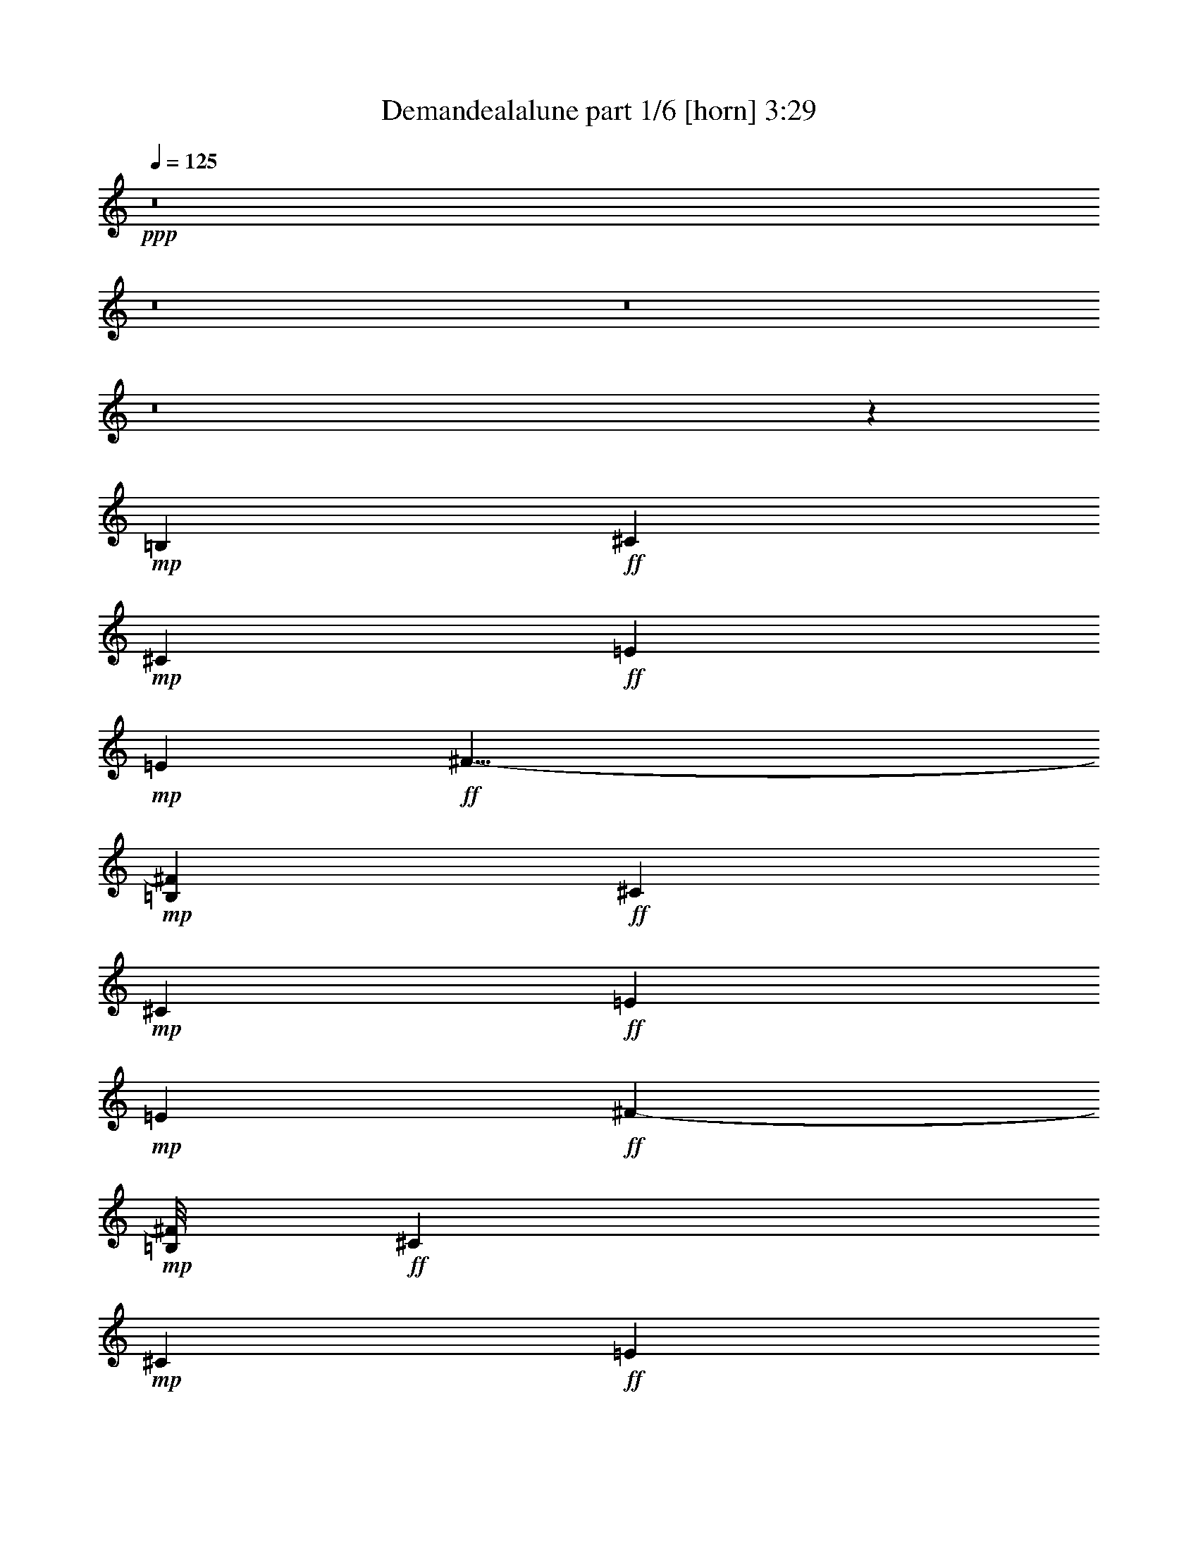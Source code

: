 % Produced with Bruzo's Transcoding Environment
% Transcribed by  Bruzo

X:1
T:  Demandealalune part 1/6 [horn] 3:29
Z: Transcribed with BruTE 64
L: 1/4
Q: 125
K: C
+ppp+
z8
z8
z8
z8
z12337/2910
+mp+
[=B,3109/23280]
+ff+
[^C49541/23280]
+mp+
[^C3109/23280]
+ff+
[=E49541/23280]
+mp+
[=E1279/7760]
+ff+
[^F35/8-]
+mp+
[=B,115/776^F115/776]
+ff+
[^C4189/1940]
+mp+
[^C3109/23280]
+ff+
[=E49541/23280]
+mp+
[=E3109/23280]
+ff+
[^F51559/11640-]
+mp+
[=B,/8^F/8]
+ff+
[^C49541/23280]
+mp+
[^C3109/23280]
+ff+
[=E49541/23280]
+mp+
[=E959/5820]
+ff+
[^F35/8-]
+mp+
[=B,115/776^F115/776]
+ff+
[^C49541/23280]
+mp+
[^C1279/7760]
+ff+
[=E49541/23280]
+mp+
[=E3109/23280]
+ff+
[^F106117/23280]
z1749/1552
[=B463/1552]
[=A3109/11640]
[=B1755/1552]
[=A6581/11640]
[=B463/776]
[=d13163/23280]
[^c39487/23280]
[=B13163/23280]
[=A9823/5820]
z23/16
[=A463/1552]
[=B3109/11640]
[=A463/1552]
[=B1755/1552]
[=A6581/11640]
[=B13163/23280]
[=A6581/11640]
[^F3487/1552]
z73103/23280
[=B463/1552]
[=d463/1552]
[=d6217/23280]
[=d1755/1552]
[^c13163/23280]
[=B6581/11640]
[=d463/776]
[^c2468/1455]
[=B6581/11640]
[=A2621/1552]
z33443/23280
[^G463/1552]
[=e6217/23280]
[=e463/1552]
[=e1755/1552]
[=e13163/23280]
[=e6581/11640]
[^c13163/23280]
[=B52327/23280]
z14213/23280
[=A6581/11640]
[=A13163/23280]
[=B6581/11640]
[^c2468/1455]
[=A6581/11640]
[=B13163/23280]
[=A6581/11640]
[=B13163/23280]
[=d463/776]
[^c39487/23280]
[=B13163/23280]
[=A39337/23280]
z557/388
[=A3109/11640]
[=B463/1552]
[=A463/1552]
[=B1755/1552]
[=A6581/11640]
[=B13163/23280]
[=A6581/11640]
[^F1745/776]
z36529/11640
[=B463/1552]
[=d463/1552]
[=d6217/23280]
[=d1755/1552]
[^c13163/23280]
[=B6581/11640]
[=d463/776]
[^c2468/1455]
[=B6581/11640]
[=A164/97]
z16699/11640
[^G6217/23280]
[=e463/1552]
[=e463/1552]
[=e1755/1552]
[=e13163/23280]
[=e6581/11640]
[^c13163/23280]
[=B13093/5820]
z1333/388
[=B3109/11640]
[=A463/1552]
[=B1755/1552]
[=A6581/11640]
[=B13163/23280]
[=d6581/11640]
[^c2681/1552]
[=B13163/23280]
[=A203/120]
z2225/1552
[=A3109/11640]
[=B463/1552]
[=A463/1552]
[=B1755/1552]
[=A6581/11640]
[=B13163/23280]
[=A6581/11640]
[^F3493/1552]
z73013/23280
[=B463/1552]
[=d6217/23280]
[=d463/1552]
[=d1755/1552]
[^c13163/23280]
[=B6581/11640]
[=d13163/23280]
[^c2681/1552]
[=B6581/11640]
[=A2627/1552]
z33353/23280
[^G6217/23280]
[=e463/1552]
[=e3109/11640]
[=e6763/5820]
[=e13163/23280]
[=e6581/11640]
[^c13163/23280]
[=B52417/23280]
z893/1552
+fff+
[=A463/776]
[=A13163/23280]
[=B6581/11640]
[^c2468/1455]
[=A6581/11640]
[=B13163/23280]
+ff+
[=A6581/11640]
[=B13163/23280]
[=d6581/11640]
[^c2681/1552]
[=B13163/23280]
[=A39427/23280]
z1111/776
[=A3109/11640]
[=B463/1552]
[=A6217/23280]
[=B27053/23280]
[=A6581/11640]
[=B13163/23280]
[=A6581/11640]
[^F437/194]
z9121/2910
[=B463/1552]
[=d6217/23280]
[=d463/1552]
[=d1755/1552]
[^c13163/23280]
[=B6581/11640]
[=d13163/23280]
[^c2681/1552]
[=B6581/11640]
[=A1315/776]
z8327/5820
[^G6217/23280]
[=e463/1552]
[=e3109/11640]
[=e6763/5820]
[=e13163/23280]
[=e6581/11640]
[^c13163/23280]
[=B26231/11640]
z4863/1552
[=c463/1552]
[=f3109/11640]
[=f463/1552]
[=f1755/1552]
[=e6581/11640]
[=d13163/23280]
[=f6581/11640]
[=e2681/1552]
[=d13163/23280]
[=c2467/1455]
z2219/1552
[=c3109/11640]
[=f463/1552]
[=f6217/23280]
[=f27053/23280]
[=e6581/11640]
[=d13163/23280]
[=f6581/11640]
[=e2468/1455]
[=d6581/11640]
[=c2705/1552]
z32183/23280
[=c463/1552]
[=e6217/23280]
[=e463/1552]
[=e1755/1552]
[=d13163/23280]
[=c6581/11640]
[=e13163/23280]
[=d2681/1552]
[=c6581/11640]
[=B2633/1552]
z33263/23280
[=B6217/23280]
[=c463/1552]
[=c3109/11640]
[=c6763/5820]
[=c13163/23280]
[=B6581/11640]
[=A13163/23280]
[=G52507/23280]
z12421/5820
+mp+
[=B,959/5820]
+ff+
[^C49541/23280]
+mp+
[^C3109/23280]
+ff+
[=E49541/23280]
+mp+
[=E3109/23280]
+ff+
[^F51559/11640-]
+mp+
[=B,/8^F/8]
+ff+
[^C49541/23280]
+mp+
[^C3109/23280]
+ff+
[=E4189/1940]
+mp+
[=E3109/23280]
+ff+
[^F35/8-]
+mp+
[=B,2089/11640^F2089/11640]
+ff+
[^C49541/23280]
+mp+
[^C3109/23280]
+ff+
[=E49541/23280]
+mp+
[=E3109/23280]
+ff+
[^F103117/23280-]
+mp+
[=B,/8^F/8]
+ff+
[^C49541/23280]
+mp+
[^C3109/23280]
+ff+
[=E49541/23280]
+mp+
[=E1279/7760]
+ff+
[^F106387/23280]
z8
z8
z19217/5820
[=B6217/23280]
[=A463/1552]
[=B1755/1552]
[=A13163/23280]
[=B6581/11640]
[=d13163/23280]
[^c39487/23280]
[=B463/776]
[=A2639/1552]
z33173/23280
[=A6217/23280]
[=B463/1552]
[=A3109/11640]
[=B1755/1552]
[=A463/776]
[=B6581/11640]
[=A13163/23280]
[^F52597/23280]
z2427/776
[=B463/1552]
[=d3109/11640]
[=d463/1552]
[=d1755/1552]
[^c6581/11640]
[=B13163/23280]
[=d6581/11640]
[^c2468/1455]
[=B463/776]
[=A39607/23280]
z1105/776
[^G3109/11640]
[=e463/1552]
[=e6217/23280]
[=e1755/1552]
[=e13163/23280]
[=e463/776]
[^c6581/11640]
[=B877/388]
z13193/23280
+fff+
[=A6581/11640]
[=A13163/23280]
[=B6581/11640]
[^c2681/1552]
[=A13163/23280]
[=B6581/11640]
+ff+
[=A13163/23280]
[=B6581/11640]
[=d13163/23280]
[^c39487/23280]
[=B463/776]
[=A1321/776]
z4141/2910
[=A6217/23280]
[=B463/1552]
[=A3109/11640]
[=B1755/1552]
[=A6581/11640]
[=B463/776]
[=A13163/23280]
[^F26321/11640]
z4851/1552
[=B463/1552]
[=d3109/11640]
[=d463/1552]
[=d1755/1552]
[^c6581/11640]
[=B13163/23280]
[=d6581/11640]
[^c2468/1455]
[=B6581/11640]
[=A673/388]
z2207/1552
[^G3109/11640]
[=e463/1552]
[=e6217/23280]
[=e1755/1552]
[=e13163/23280]
[=e463/776]
[^c6581/11640]
[=B3511/1552]
z8
z8
z8
z8
z8
z8
z8
z113/16

X:2
T:  Demandealalune part 2/6 [flute] 3:29
Z: Transcribed with BruTE 100
L: 1/4
Q: 125
K: C
+ppp+
z8
z8
z8
z8
z8
z8
z8
z8
z8
z8
z8
z8
z8
z8
z8
z8
z8
z8
z8
z8
z8
z8
z8
z8
z8
z8
z8
z8
z8
z8
z8
z8
z8
z8
z8
z8
z8
z8
z36677/5820
+ff+
[=B6217/23280]
[=A463/1552]
[=B1755/1552]
[=A13163/23280]
[=B6581/11640]
[=d13163/23280]
[^c39487/23280]
[=B463/776]
[=A2639/1552]
z33173/23280
[=A6217/23280]
[=B463/1552]
[=A3109/11640]
[=B1755/1552]
[=A463/776]
[=B6581/11640]
[=A13163/23280]
[^F52597/23280]
z2427/776
[=B463/1552]
[=d3109/11640]
[=d463/1552]
[=d1755/1552]
[^c6581/11640]
[=B13163/23280]
[=d6581/11640]
[^c2468/1455]
[=B463/776]
[=A39607/23280]
z1105/776
[^G3109/11640]
[=e463/1552]
[=e6217/23280]
[=e1755/1552]
[=e13163/23280]
[=e463/776]
[^c6581/11640]
[=B877/388]
z13193/23280
+fff+
[=A6581/11640]
[=A13163/23280]
[=B6581/11640]
[^c2681/1552]
[=A13163/23280]
[=B6581/11640]
+ff+
[=A13163/23280]
[=B6581/11640]
[=d13163/23280]
[^c39487/23280]
[=B463/776]
[=A1321/776]
z4141/2910
[=A6217/23280]
[=B463/1552]
[=A3109/11640]
[=B1755/1552]
[=A6581/11640]
[=B463/776]
[=A13163/23280]
[^F26321/11640]
z4851/1552
[=B463/1552]
[=d3109/11640]
[=d463/1552]
[=d1755/1552]
[^c6581/11640]
[=B13163/23280]
[=d6581/11640]
[^c2468/1455]
[=B6581/11640]
[=A673/388]
z2207/1552
[^G3109/11640]
[=e463/1552]
[=e6217/23280]
[=e1755/1552]
[=e13163/23280]
[=e463/776]
[^c6581/11640]
[=B3511/1552]
z3509/1552
[=A13163/23280]
[=E463/776]
[=B6581/11640]
[=E13163/23280]
[=B1755/1552]
[^C6581/11640]
[^F3973/776]
[=A13163/23280]
[=E6581/11640]
[=B13163/23280]
[=E6581/11640]
[=B1755/1552]
[^C13163/23280]
[^F3973/776]
[=A6581/11640]
[=E463/776]
[=B13163/23280]
[=E6581/11640]
[=B1755/1552]
[^C13163/23280]
[^F3973/776]
[=A6581/11640]
[=E13163/23280]
[=B6581/11640]
[=E13163/23280]
[=B1755/1552]
[^C6581/11640]
[^F3973/776]
[=A13163/23280]
[=E6581/11640]
[=B463/776]
[=E13163/23280]
[=B1755/1552]
[^C6581/11640]
[^F3973/776]
[=A13163/23280]
[=E6581/11640]
[=B13163/23280]
[=E6581/11640]
[=B1755/1552]
[^C13163/23280]
[^F33311/11640]
z8
z/2

X:3
T:  Demandealalune part 3/6 [lute] 3:29
Z: Transcribed with BruTE 30
L: 1/4
Q: 125
K: C
+ppp+
+ff+
[=A1755/1552]
+f+
[=E1755/1552]
[=B27053/23280]
[=E1755/1552]
[^C1755/1552^F1755/1552]
[^C1755/1552]
[^F1755/1552]
[^C1755/1552]
[=E6763/5820=A6763/5820]
[=E1755/1552]
[=B1755/1552]
[=E1755/1552]
[^C1755/1552^F1755/1552]
[^C27053/23280]
[^F1755/1552]
[^C1755/1552]
[=A6581/11640]
[=E13163/23280]
[=A6581/11640]
[=E13163/23280]
[=B6581/11640]
[=E463/776]
[=B13163/23280]
[=E6581/11640]
[^C13163/23280^F13163/23280]
[^C6581/11640]
[^F13163/23280]
[^C6581/11640]
[^F13163/23280]
[^C6581/11640]
[^F13163/23280]
[^C6581/11640]
[=A463/776]
[=E13163/23280]
[=A6581/11640]
[=E13163/23280]
[=B6581/11640]
[=E13163/23280]
[=B6581/11640]
[=E13163/23280]
[^C6581/11640^F6581/11640]
[^C13163/23280]
[^F6581/11640]
[^C463/776]
[^F13163/23280]
[^C6581/11640]
[^F13163/23280]
[^C6581/11640]
[=A13163/23280]
[=E6581/11640]
[=A13163/23280]
[=E6581/11640]
[=B13163/23280]
[=E6581/11640]
[=B463/776]
[=E13163/23280]
[^C6581/11640^F6581/11640]
[^C13163/23280]
[^F6581/11640]
[^C13163/23280]
[^F6581/11640]
[^C13163/23280]
[^F6581/11640]
[^C13163/23280]
[=A463/776]
[=E6581/11640]
[=A13163/23280]
[=E6581/11640]
[=B13163/23280]
[=E6581/11640]
[=B13163/23280]
[=E6581/11640]
[^C13163/23280^F13163/23280]
[^C6581/11640]
[^F13163/23280]
[^C463/776]
[^F6581/11640]
[^C13163/23280]
[^F6581/11640]
[^C13163/23280]
[=A6581/11640]
[=E13163/23280]
[=A6581/11640]
[=E13163/23280]
[=B6581/11640]
[=E13163/23280]
[=B463/776]
[=E6581/11640]
[^C13163/23280^F13163/23280]
[^C6581/11640]
[^F13163/23280]
[^C6581/11640]
[^F13163/23280]
[^C6581/11640]
[^F13163/23280]
[^C6581/11640]
[=A13163/23280]
[=E463/776]
[=A6581/11640]
[=E13163/23280]
[=B6581/11640]
[=E13163/23280]
[=B6581/11640]
[=E13163/23280]
[^C6581/11640^F6581/11640]
[^C13163/23280]
[^F6581/11640]
[^C463/776]
[^F13163/23280]
[^C6581/11640]
[^F13163/23280]
[^C6581/11640]
[=A13163/23280]
[=E6581/11640]
[=A13163/23280]
[=E6581/11640]
[=B13163/23280]
[=E6581/11640]
[=B463/776]
[=E13163/23280]
[^C6581/11640^F6581/11640]
[^C13163/23280]
[^F6581/11640]
[^C13163/23280]
[^F6581/11640]
[^C13163/23280]
[^F6581/11640]
[^C13163/23280]
[=A6581/11640]
[=E463/776]
[=A13163/23280]
[=E6581/11640]
[=B13163/23280]
[=E6581/11640]
[=B13163/23280]
[=E6581/11640]
[^C13163/23280^F13163/23280]
[^C6581/11640]
[^F13163/23280]
[^C6581/11640]
[^F463/776]
[^C13163/23280]
[^F6581/11640]
[^C5027/11640]
[=D3109/23280]
[^F6581/11640=B6581/11640]
[^F13163/23280]
[=B6581/11640]
[^F13163/23280]
[=B6581/11640]
[^F13163/23280]
[=B6581/11640]
[^F5027/11640]
[=F959/5820]
[^C13163/23280^F13163/23280]
[^C6581/11640]
[^F13163/23280]
[^C6581/11640]
[^F13163/23280]
[^C6581/11640]
[^F13163/23280]
[^C463/1552]
[=D6217/23280]
[^G13163/23280^c13163/23280]
[^G463/776]
[^c6581/11640]
[^G13163/23280]
[^c6581/11640]
[^G13163/23280]
[^c6581/11640]
[^G13163/23280]
[=E6581/11640=B6581/11640]
[=E13163/23280]
[=B6581/11640]
[=E13163/23280]
[=B463/776]
[=E6581/11640]
[=B13163/23280]
[=E6581/11640]
[=A13163/23280]
[=E6581/11640]
[=A13163/23280]
[=E6581/11640]
[=B13163/23280]
[=E6581/11640]
[=B13163/23280]
[=E463/776]
[^C6581/11640^F6581/11640]
[^C13163/23280]
[^F6581/11640]
[^C13163/23280]
[^F6581/11640]
[^C13163/23280]
[^F6581/11640]
[^C13163/23280]
[=A6581/11640]
[=E13163/23280]
[=A463/776]
[=E6581/11640]
[=B13163/23280]
[=E6581/11640]
[=B13163/23280]
[=E6581/11640]
[^C13163/23280^F13163/23280]
[^C6581/11640]
[^F13163/23280]
[^C6581/11640]
[^F463/776]
[^C13163/23280]
[^F6581/11640]
[^C5027/11640]
[=D3109/23280]
[^F6581/11640=B6581/11640]
[^F13163/23280]
[=B6581/11640]
[^F13163/23280]
[=B6581/11640]
[^F13163/23280]
[=B6581/11640]
[^F5027/11640]
[=F959/5820]
[^C13163/23280^F13163/23280]
[^C6581/11640]
[^F13163/23280]
[^C6581/11640]
[^F13163/23280]
[^C6581/11640]
[^F13163/23280]
[^C463/1552]
[=D6217/23280]
[^G13163/23280^c13163/23280]
[^G6581/11640]
[^c463/776]
[^G13163/23280]
[^c6581/11640]
[^G13163/23280]
[^c6581/11640]
[^G13163/23280]
[=E6581/11640=B6581/11640]
[=E13163/23280]
[=B6581/11640]
[=E13163/23280]
[=B6581/11640]
[=E463/776]
[=B13163/23280]
[=E6581/11640]
[=A13163/23280]
[=E6581/11640]
[=A13163/23280]
[=E6581/11640]
[=B13163/23280]
[=E6581/11640]
[=B13163/23280]
[=E6581/11640]
[^C463/776^F463/776]
[^C13163/23280]
[^F6581/11640]
[^C13163/23280]
[^F6581/11640]
[^C13163/23280]
[^F6581/11640]
[^C13163/23280]
[=A6581/11640]
[=E13163/23280]
[=A463/776]
[=E6581/11640]
[=B13163/23280]
[=E6581/11640]
[=B13163/23280]
[=E6581/11640]
[^C13163/23280^F13163/23280]
[^C6581/11640]
[^F13163/23280]
[^C6581/11640]
[^F13163/23280]
[^C463/776]
[^F6581/11640]
[^C4663/11640]
[=D1279/7760]
[^F6581/11640=B6581/11640]
[^F13163/23280]
[=B6581/11640]
[^F13163/23280]
[=B6581/11640]
[^F13163/23280]
[=B6581/11640]
[^F5027/11640]
[=F3109/23280]
[^C463/776^F463/776]
[^C6581/11640]
[^F13163/23280]
[^C6581/11640]
[^F13163/23280]
[^C6581/11640]
[^F13163/23280]
[^C463/1552]
[=D6217/23280]
[^G13163/23280^c13163/23280]
[^G6581/11640]
[^c13163/23280]
[^G463/776]
[^c6581/11640]
[^G13163/23280]
[^c6581/11640]
[^G13163/23280]
[=E6581/11640=B6581/11640]
[=E13163/23280]
[=B6581/11640]
[=E13163/23280]
[=B6581/11640]
[=E463/776]
[=B13163/23280]
[=E6581/11640]
[=A13163/23280]
[=E6581/11640]
[=A13163/23280]
[=E6581/11640]
[=B13163/23280]
[=E6581/11640]
[=B13163/23280]
[=E6581/11640]
[^C463/776^F463/776]
[^C13163/23280]
[^F6581/11640]
[^C13163/23280]
[^F6581/11640]
[^C13163/23280]
[^F6581/11640]
[^C13163/23280]
[=A6581/11640]
[=E13163/23280]
[=A6581/11640]
[=E463/776]
[=B13163/23280]
[=E6581/11640]
[=B13163/23280]
[=E6581/11640]
[^C13163/23280^F13163/23280]
[^C6581/11640]
[^F13163/23280]
[^C6581/11640]
[^F13163/23280]
[^C6581/11640]
[^F463/776]
[^C4663/11640]
[=D1279/7760]
[^F6581/11640=B6581/11640]
[^F13163/23280]
[=B6581/11640]
[^F13163/23280]
[=B6581/11640]
[^F13163/23280]
[=B6581/11640]
[^F5027/11640]
[=F3109/23280]
[^C6581/11640^F6581/11640]
[^C463/776]
[^F13163/23280]
[^C6581/11640]
[^F13163/23280]
[^C6581/11640]
[^F13163/23280]
[^C463/1552]
[=D6217/23280]
[^G13163/23280^c13163/23280]
[^G6581/11640]
[^c13163/23280]
[^G463/776]
[^c6581/11640]
[^G13163/23280]
[^c6581/11640]
[^G13163/23280]
[=E6581/11640=B6581/11640]
[=E13163/23280]
[=B6581/11640]
[=E13163/23280]
[=B6581/11640]
[=E13163/23280]
[=B463/776]
[=E6581/11640]
[=d1755/388=f1755/388=a1755/388]
[=e26507/5820=a26507/5820=c'26507/5820]
[=d106027/23280=f106027/23280=a106027/23280]
[=e26507/5820=a26507/5820=c'26507/5820]
[=e1755/388=g1755/388=c'1755/388]
[=e106027/23280=g106027/23280=b106027/23280]
[=e26507/5820=g26507/5820=c'26507/5820]
[=e106027/23280=g106027/23280=b106027/23280]
[=A13163/23280]
[=E6581/11640]
[=A13163/23280]
[=E6581/11640]
[=B13163/23280]
[=E6581/11640]
[=B13163/23280]
[=E6581/11640]
[^C13163/23280^F13163/23280]
[^C6581/11640]
[^F463/776]
[^C13163/23280]
[^F6581/11640]
[^C13163/23280]
[^F6581/11640]
[^C13163/23280]
[=A6581/11640]
[=E13163/23280]
[=A6581/11640]
[=E13163/23280]
[=B463/776]
[=E6581/11640]
[=B13163/23280]
[=E6581/11640]
[^C13163/23280^F13163/23280]
[^C6581/11640]
[^F13163/23280]
[^C6581/11640]
[^F13163/23280]
[^C6581/11640]
[^F13163/23280]
[^C463/776]
[=A6581/11640]
[=E13163/23280]
[=A6581/11640]
[=E13163/23280]
[=B6581/11640]
[=E13163/23280]
[=B6581/11640]
[=E13163/23280]
[^C6581/11640^F6581/11640]
[^C13163/23280]
[^F463/776]
[^C6581/11640]
[^F13163/23280]
[^C6581/11640]
[^F13163/23280]
[^C3351/7760]
[=D3109/23280]
[=A13163/23280]
[=E6581/11640]
[=A13163/23280]
[=E6581/11640]
[=B13163/23280]
[=E463/776]
[=B6581/11640]
[=E13163/23280]
[^C6581/11640^F6581/11640]
[^C13163/23280]
[^F6581/11640]
[^C13163/23280]
[^F6581/11640]
[^C13163/23280]
[^F6581/11640]
[^C5027/11640]
[=D959/5820]
[^F13163/23280=B13163/23280]
[^F6581/11640]
[=B13163/23280]
[^F6581/11640]
[=B13163/23280]
[^F6581/11640]
[=B13163/23280]
[^F3351/7760]
[=F3109/23280]
[^C13163/23280^F13163/23280]
[^C6581/11640]
[^F463/776]
[^C13163/23280]
[^F6581/11640]
[^C13163/23280]
[^F6581/11640]
[^C3109/11640]
[=D463/1552]
[^G6581/11640^c6581/11640]
[^G13163/23280]
[^c6581/11640]
[^G13163/23280]
[^c6581/11640]
[^G463/776]
[^c13163/23280]
[^G6581/11640]
[=E13163/23280=B13163/23280]
[=E6581/11640]
[=B13163/23280]
[=E6581/11640]
[=B13163/23280]
[=E6581/11640]
[=B13163/23280]
[=E6581/11640]
[=A463/776]
[=E13163/23280]
[=A6581/11640]
[=E13163/23280]
[=B6581/11640]
[=E13163/23280]
[=B6581/11640]
[=E13163/23280]
[^C9/16^F9/16-]
[^C6581/11640-^F6581/11640]
[^C13163/23280^F13163/23280-]
[^C14617/23280-^F14617/23280]
[^C829/1552^F829/1552-]
[^C13163/23280-^F13163/23280]
[^C6581/11640^F6581/11640-]
[^C441/776^F441/776]
[=A13163/23280]
[=E6581/11640]
[=A13163/23280]
[=E6581/11640]
[=B13163/23280]
[=E463/776]
[=B6581/11640]
[=E13163/23280]
[^C6581/11640^F6581/11640]
[^C13163/23280]
[^F6581/11640]
[^C13163/23280]
[^F6581/11640]
[^C13163/23280]
[^F6581/11640]
[^C5027/11640]
[=D3109/23280]
[^F463/776=B463/776]
[^F6581/11640]
[=B13163/23280]
[^F6581/11640]
[=B13163/23280]
[^F6581/11640]
[=B13163/23280]
[^F3351/7760]
[=F3109/23280]
[^C13163/23280^F13163/23280]
[^C6581/11640]
[^F13163/23280]
[^C463/776]
[^F6581/11640]
[^C13163/23280]
[^F6581/11640]
[^C3109/11640]
[=D463/1552]
[^G6581/11640^c6581/11640]
[^G13163/23280]
[^c6581/11640]
[^G13163/23280]
[^c6581/11640]
[^G13163/23280]
[^c463/776]
[^G6581/11640]
[=E13163/23280=B13163/23280]
[=E6581/11640]
[=B13163/23280]
[=E6581/11640]
[=B13163/23280]
[=E6581/11640]
[=B13163/23280]
[=E6581/11640]
[=A463/776]
[=E13163/23280]
[=A6581/11640]
[=E13163/23280]
[=B6581/11640]
[=E13163/23280]
[=B6581/11640]
[=E13163/23280]
[^C6581/11640^F6581/11640]
[^C13163/23280]
[^F6581/11640]
[^C463/776]
[^F13163/23280]
[^C6581/11640]
[^F13163/23280]
[^C6581/11640]
[=A13163/23280]
[=E6581/11640]
[=A13163/23280]
[=E6581/11640]
[=B13163/23280]
[=E6581/11640]
[=B463/776]
[=E13163/23280]
[^C6581/11640^F6581/11640]
[^C13163/23280]
[^F6581/11640]
[^C13163/23280]
[^F6581/11640]
[^C13163/23280]
[^F6581/11640]
[^C5027/11640]
[=D3109/23280]
[^F6581/11640=B6581/11640]
[^F463/776]
[=B13163/23280]
[^F6581/11640]
[=B13163/23280]
[^F6581/11640]
[=B13163/23280]
[^F3351/7760]
[=F3109/23280]
[^C13163/23280^F13163/23280]
[^C6581/11640]
[^F13163/23280]
[^C6581/11640]
[^F463/776]
[^C13163/23280]
[^F6581/11640]
[^C3109/11640]
[=D463/1552]
[^G6581/11640^c6581/11640]
[^G13163/23280]
[^c6581/11640]
[^G13163/23280]
[^c6581/11640]
[^G13163/23280]
[^c463/776]
[^G6581/11640]
[=E13163/23280=B13163/23280]
[=E6581/11640]
[=B13163/23280]
[=E6581/11640]
[=B13163/23280]
[=E6581/11640]
[=B13163/23280]
[=E6581/11640]
[=A13163/23280]
[=E463/776]
[=A6581/11640]
[=E13163/23280]
[=B6581/11640]
[=E13163/23280]
[=B6581/11640]
[=E13163/23280]
[^C6581/11640^F6581/11640]
[^C13163/23280]
[^F6581/11640]
[^C13163/23280]
[^F463/776]
[^C6581/11640]
[^F13163/23280]
[^C6581/11640]
[=A13163/23280]
[=E6581/11640]
[=A13163/23280]
[=E6581/11640]
[=B13163/23280]
[=E6581/11640]
[=B13163/23280]
[=E463/776]
[^C6581/11640^F6581/11640]
[^C13163/23280]
[^F6581/11640]
[^C13163/23280]
[^F6581/11640]
[^C13163/23280]
[^F6581/11640]
[^C13163/23280]
[=A6581/11640]
[=E463/776]
[=A13163/23280]
[=E6581/11640]
[=B13163/23280]
[=E6581/11640]
[=B13163/23280]
[=E6581/11640]
[^C13163/23280^F13163/23280]
[^C6581/11640]
[^F13163/23280]
[^C6581/11640]
[^F463/776]
[^C13163/23280]
[^F6581/11640]
[^C13163/23280]
[=A6581/11640]
[=E13163/23280]
[=A6581/11640]
[=E13163/23280]
[=B6581/11640]
[=E13163/23280]
[=B6581/11640]
[=E463/776]
[^C13163/23280^F13163/23280]
[^C6581/11640]
[^F13163/23280]
[^C6581/11640]
[^F13163/23280]
[^C6581/11640]
[^F13163/23280]
[^C6581/11640]
[=A13163/23280]
[=E6581/11640]
[=A463/776]
[=E13163/23280]
[=B6581/11640]
[=E13163/23280]
[=B6581/11640]
[=E13163/23280]
[^C6581/11640^F6581/11640]
[^C13163/23280]
[^F6581/11640]
[^C13163/23280]
[^F6581/11640]
[^C463/776]
[^F13163/23280]
[^C6581/11640]
[=A13163/23280]
[=E6581/11640]
[=A13163/23280]
[=E6581/11640]
[=B13163/23280]
[=E6581/11640]
[=B13163/23280]
[=E7121/11640]
z8
z11/4

X:4
T:  Demandealalune part 4/6 [harp] 3:29
Z: Transcribed with BruTE 90
L: 1/4
Q: 125
K: C
+ppp+
z1755/1552
+f+
[=A1755/1552]
+mp+
[=E27053/23280]
[=B1755/1552]
[=E1755/1552]
[^C1755/1552^F1755/1552]
[^C1755/1552]
[^F1755/1552]
[^C6763/5820]
[=E1755/1552=A1755/1552]
[=E1755/1552]
[=B1755/1552]
[=E1755/1552]
[^C27053/23280^F27053/23280]
[^C1755/1552]
[^F1755/1552]
[^C1755/1552]
[=E1755/1552=A1755/1552]
[=E6763/5820]
[=B1755/1552]
[=E1755/1552]
[^C1755/1552^F1755/1552]
[^C1755/1552]
[^F1755/1552]
[^C27053/23280]
[=E1755/1552=A1755/1552]
[=E1755/1552]
[=B1755/1552]
[=E1755/1552]
[^C6763/5820^F6763/5820]
[^C1755/1552]
[^F1755/1552]
+pp+
[=e13163/23280]
+mp+
[=a39487/23280]
+pp+
[=e13163/23280]
+mp+
[^g2681/1552]
+pp+
[^c6581/11640]
+mp+
[^f2468/1455]
+pp+
[^c6581/11640]
+mp+
[^f2468/1455]
+pp+
[=e463/776]
+mp+
[=a39487/23280]
+pp+
[=e13163/23280]
+mp+
[^g39487/23280]
+pp+
[^c13163/23280]
+mp+
[^f2681/1552]
+pp+
[^c6581/11640]
+mp+
[^f2468/1455]
+pp+
[=e6581/11640]
+mp+
[=a2468/1455]
+pp+
[=e6581/11640]
+mp+
[^g2681/1552]
+pp+
[^c13163/23280]
+mp+
[^f39487/23280]
+pp+
[^c13163/23280]
+mp+
[^f39487/23280]
+pp+
[=e13163/23280]
+mp+
[=a2681/1552]
+pp+
[=e6581/11640]
+mp+
[^g2468/1455]
+pp+
[^c6581/11640]
+mp+
[^f2681/1552]
+pp+
[^c13163/23280]
+mp+
[^f39487/23280]
+pp+
[=e13163/23280]
+mp+
[=a39487/23280]
+pp+
[=e13163/23280]
+mp+
[^g2681/1552]
+pp+
[^c6581/11640]
+mp+
[^f2468/1455]
+pp+
[^c6581/11640]
+mp+
[^f2468/1455]
+pp+
[=e6581/11640]
+mp+
[=a2681/1552]
+pp+
[=e13163/23280]
+mp+
[^g39487/23280]
+pp+
[^c13163/23280]
+mp+
[^f39487/23280]
+pp+
[^c463/776]
+mp+
[^f2468/1455]
+pp+
[^f6581/11640]
+mp+
[=b2468/1455]
+pp+
[^f6581/11640]
+mp+
[=b2681/1552]
+pp+
[^c13163/23280]
+mp+
[^f39487/23280]
+pp+
[^c13163/23280]
+mp+
[^f39487/23280]
+pp+
[^g13163/23280]
+mp+
[^c2681/1552]
+pp+
[^g6581/11640]
+mp+
[^c2468/1455]
+pp+
[^f6581/11640]
+mp+
[=b2468/1455]
+pp+
[^f463/776]
+mp+
[=b39487/23280]
+pp+
[=e13163/23280]
+mp+
[=a39487/23280]
+pp+
[=e13163/23280]
+mp+
[^g2681/1552]
+pp+
[^c6581/11640]
+mp+
[^f2468/1455]
+pp+
[^c6581/11640]
+mp+
[^f2468/1455]
+pp+
[=e6581/11640]
+mp+
[=a2681/1552]
+pp+
[=e13163/23280]
+mp+
[^g39487/23280]
+pp+
[^c13163/23280]
+mp+
[^f39487/23280]
+pp+
[^c463/776]
+mp+
[^f2468/1455]
+pp+
[^f6581/11640]
+mp+
[=b2468/1455]
+pp+
[^f6581/11640]
+mp+
[=b2681/1552]
+pp+
[^c13163/23280]
+mp+
[^f39487/23280]
+pp+
[^c13163/23280]
+mp+
[^f39487/23280]
+pp+
[^g13163/23280]
+mp+
[^c2681/1552]
+pp+
[^g6581/11640]
+mp+
[^c2468/1455]
+pp+
[^f6581/11640]
+mp+
[=b2468/1455]
+pp+
[^f6581/11640]
+mp+
[=b2681/1552]
+pp+
[=e13163/23280]
+mp+
[=a39487/23280]
+pp+
[=e13163/23280]
+mp+
[^g39487/23280]
+pp+
[^c463/776]
+mp+
[^f2468/1455]
+pp+
[^c6581/11640]
+mp+
[^f2468/1455]
+pp+
[=e6581/11640]
+mp+
[=a2681/1552]
+pp+
[=e13163/23280]
+mp+
[^g39487/23280]
+pp+
[^c13163/23280]
+mp+
[^f39487/23280]
+pp+
[^c13163/23280]
+mp+
[^f2681/1552]
+pp+
[^f6581/11640]
+mp+
[=b2468/1455]
+pp+
[^f6581/11640]
+mp+
[=b2468/1455]
+pp+
[^c463/776]
+mp+
[^f39487/23280]
+pp+
[^c13163/23280]
+mp+
[^f39487/23280]
+pp+
[^g13163/23280]
+mp+
[^c2681/1552]
+pp+
[^g6581/11640]
+mp+
[^c2468/1455]
+pp+
[^f6581/11640]
+mp+
[=b2468/1455]
+pp+
[^f6581/11640]
+mp+
[=b2681/1552]
+pp+
[=e13163/23280]
+mp+
[=a39487/23280]
+pp+
[=e13163/23280]
+mp+
[^g39487/23280]
+pp+
[^c463/776]
+mp+
[^f2468/1455]
+pp+
[^c6581/11640]
+mp+
[^f2468/1455]
+pp+
[=e6581/11640]
+mp+
[=a2681/1552]
+pp+
[=e13163/23280]
+mp+
[^g39487/23280]
+pp+
[^c13163/23280]
+mp+
[^f39487/23280]
+pp+
[^c13163/23280]
+mp+
[^f2681/1552]
+pp+
[^f6581/11640]
+mp+
[=b2468/1455]
+pp+
[^f6581/11640]
+mp+
[=b2468/1455]
+pp+
[^c6581/11640]
+mp+
[^f2681/1552]
+pp+
[^c13163/23280]
+mp+
[^f39487/23280]
+pp+
[^g13163/23280]
+mp+
[^c2681/1552]
+pp+
[^g6581/11640]
+mp+
[^c2468/1455]
+pp+
[^f6581/11640]
+mp+
[=b2468/1455]
+pp+
[^f6581/11640]
+mp+
[=b2681/1552]
[=d13163/23280]
[=f6581/11640]
[=a3501/1552]
z441/388
[=c'13163/23280]
[=e463/776]
[=a26351/11640]
z26273/23280
[=d6581/11640]
[=f13163/23280]
[=a53617/23280]
z1739/1552
[=c'13163/23280]
[=e6581/11640]
[=a1745/776]
z27353/23280
[=c'6581/11640]
[=e13163/23280]
[=g52537/23280]
z13219/11640
[=b6581/11640]
[=e463/776]
[=g3515/1552]
z875/776
[=c'13163/23280]
[=e6581/11640]
[=g447/194]
z26063/23280
[=b6581/11640]
[=e13163/23280]
[=g6581/11640]
[=b13163/23280]
[=d53377/23280]
+pp+
[=e13163/23280]
+mp+
[=a39487/23280]
+pp+
[=e13163/23280]
+mp+
[^g39487/23280]
+pp+
[^c13163/23280]
+mp+
[^f2681/1552]
+pp+
[^c6581/11640]
+mp+
[^f2468/1455]
+pp+
[=e6581/11640]
+mp+
[=a2468/1455]
+pp+
[=e463/776]
+mp+
[^g39487/23280]
+pp+
[^c13163/23280]
+mp+
[^f39487/23280]
+pp+
[^c13163/23280]
+mp+
[^f2681/1552]
+pp+
[=e6581/11640]
+mp+
[=a2468/1455]
+pp+
[=e6581/11640]
+mp+
[^g2468/1455]
+pp+
[^c6581/11640]
+mp+
[^f2681/1552]
+pp+
[^c13163/23280]
+mp+
[^f39487/23280]
+pp+
[=e13163/23280]
+mp+
[=a39487/23280]
+pp+
[=e13163/23280]
+mp+
[^g2681/1552]
+pp+
[^c6581/11640]
+mp+
[^f2468/1455]
+pp+
[^c6581/11640]
+mp+
[^f2681/1552]
+pp+
[^f13163/23280]
+mp+
[=b6581/11640]
[^f13163/23280]
[=b6581/11640]
+ppp+
[^f13163/23280]
+mp+
[=b6581/11640]
[^f13163/23280]
[=b6581/11640]
+pp+
[^c13163/23280]
+mp+
[^f6581/11640]
[^c463/776]
[^f13163/23280]
+ppp+
[^c6581/11640]
+mp+
[^f13163/23280]
[^c6581/11640]
[^f13163/23280]
+pp+
[^g6581/11640]
+mp+
[^c13163/23280]
[^g6581/11640]
[^c13163/23280]
+ppp+
[^g6581/11640]
+mp+
[^c463/776]
[^g13163/23280]
[^c6581/11640]
+pp+
[^f13163/23280]
+mp+
[=b6581/11640]
[^f13163/23280]
[=b6581/11640]
+pp+
[^f13163/23280]
+mp+
[=b6581/11640]
[^f13163/23280]
[=b6581/11640]
+pp+
[=e463/776]
+mp+
[=a2468/1455]
+pp+
[=e6581/11640]
+mp+
[^g2468/1455]
+pp+
[^c6581/11640]
+mp+
[^f2681/1552]
+pp+
[^c13163/23280]
+mp+
[^f39487/23280]
+pp+
[=e13163/23280]
+mp+
[=a39487/23280]
+pp+
[=e13163/23280]
+mp+
[^g2681/1552]
+pp+
[^c6581/11640]
+mp+
[^f2468/1455]
+pp+
[^c6581/11640]
+mp+
[^f2468/1455]
+pp+
[^f463/776]
+mp+
[=b39487/23280]
+pp+
[^f13163/23280]
+mp+
[=b39487/23280]
+pp+
[^c13163/23280]
+mp+
[^f2681/1552]
+pp+
[^c6581/11640]
+mp+
[^f2468/1455]
+pp+
[^g6581/11640]
+mp+
[^c2468/1455]
+pp+
[^g6581/11640]
+mp+
[^c2681/1552]
+pp+
[^f13163/23280]
+mp+
[=b39487/23280]
+pp+
[^f13163/23280]
+mp+
[=b39487/23280]
+pp+
[=e463/776]
+mp+
[=a2468/1455]
+pp+
[=e6581/11640]
+mp+
[^g2468/1455]
+pp+
[^c6581/11640]
+mp+
[^f2681/1552]
+pp+
[^c13163/23280]
+mp+
[^f39487/23280]
+pp+
[=e13163/23280]
+mp+
[=a39487/23280]
+pp+
[=e13163/23280]
+mp+
[^g2681/1552]
+pp+
[^c6581/11640]
+mp+
[^f2468/1455]
+pp+
[^c6581/11640]
+mp+
[^f2468/1455]
+pp+
[^f6581/11640]
+mp+
[=b2681/1552]
+pp+
[^f13163/23280]
+mp+
[=b39487/23280]
+pp+
[^c13163/23280]
+mp+
[^f39487/23280]
+pp+
[^c463/776]
+mp+
[^f2468/1455]
+pp+
[^g6581/11640]
+mp+
[^c2468/1455]
+pp+
[^g6581/11640]
+mp+
[^c2681/1552]
+pp+
[^f13163/23280]
+mp+
[=b39487/23280]
+pp+
[^f13163/23280]
+mp+
[=b39487/23280]
[=A13163/23280]
[=E463/776]
[=B6581/11640]
[=E13163/23280]
[=B1755/1552]
[^C6581/11640]
[^F3973/776]
[=A13163/23280]
[=E6581/11640]
[=B13163/23280]
[=E6581/11640]
[=B1755/1552]
[^C13163/23280]
[^F3973/776]
[=A6581/11640]
[=E463/776]
[=B13163/23280]
[=E6581/11640]
[=B1755/1552]
[^C13163/23280]
[^F3973/776]
[=A6581/11640]
[=E13163/23280]
[=B6581/11640]
[=E13163/23280]
[=B1755/1552]
[^C6581/11640]
[^F3973/776]
[=A13163/23280]
[=E6581/11640]
[=B463/776]
[=E13163/23280]
[=B1755/1552]
[^C6581/11640]
[^F3973/776]
[=A13163/23280]
[=E6581/11640]
[=B13163/23280]
[=E6581/11640]
[=B1755/1552]
[^C13163/23280]
[^F59501/11640]
z25/4

X:5
T:  Demandealalune part 5/6 [theorbo] 3:29
Z: Transcribed with BruTE 64
L: 1/4
Q: 125
K: C
+ppp+
z8
z8
z8
z8
z8
z8
z38177/5820
+ff+
[=A,6581/11640]
+fff+
[=A,9/16]
z441/776
[=A,13163/23280]
[=E6581/11640]
[=E855/1552]
z3557/5820
[=E6581/11640]
[^F,13163/23280]
[^F,6641/11640]
z13043/23280
[^F,6581/11640]
[^F,13163/23280]
[^F,3253/5820]
z13313/23280
[^F,6581/11640]
[=A,13163/23280]
[=A,14197/23280]
z857/1552
[=A,13163/23280]
[=E6581/11640]
[=E55/97]
z875/1552
[=E13163/23280]
[^F,6581/11640]
[^F,431/776]
z893/1552
[^F,463/776]
[^F,13163/23280]
[^F,13387/23280]
z6469/11640
[^F,6581/11640]
[=A,13163/23280]
[=A,13117/23280]
z1651/2910
[=A,6581/11640]
[=E13163/23280]
[=E12847/23280]
z947/1552
[=E13163/23280]
[^F,6581/11640]
[^F,887/1552]
z217/388
[^F,13163/23280]
[^F,6581/11640]
[^F,869/1552]
z443/776
[^F,13163/23280]
[=A,6581/11640]
[=A,237/388]
z12833/23280
[=A,6581/11640]
[=E13163/23280]
[=E6611/11640]
z13103/23280
[=E6581/11640]
[^F,13163/23280]
[^F,1619/2910]
z13373/23280
[^F,6581/11640]
[^F,463/776]
[^F,447/776]
z861/1552
[^F,13163/23280]
[=B,6581/11640]
[=B,219/388]
z879/1552
[=B,13163/23280]
[=B,6581/11640]
[=B,429/776]
z897/1552
[=B,463/776]
[^F,13163/23280]
[^F,13327/23280]
z67/120
[^F,6581/11640]
[^F,13163/23280]
[^F,13057/23280]
z3317/5820
[^F,6581/11640]
[^C13163/23280]
[^C7121/11640]
z427/776
[^C13163/23280]
[^C6581/11640]
[^C883/1552]
z109/194
[^C13163/23280]
[=E6581/11640]
[=E865/1552]
z445/776
[=E13163/23280]
[=E463/776]
[=E1679/2910]
z12893/23280
[=E6581/11640]
[=A,13163/23280]
[=A,6581/11640]
z13163/23280
[=A,6581/11640]
[=E13163/23280]
[=E3223/5820]
z13433/23280
[=E463/776]
[^F,6581/11640]
[^F,445/776]
z865/1552
[^F,13163/23280]
[^F,6581/11640]
[^F,109/194]
z883/1552
[^F,13163/23280]
[=A,6581/11640]
[=A,427/776]
z14243/23280
[=A,6581/11640]
[=E13163/23280]
[=E13267/23280]
z6529/11640
[=E6581/11640]
[^F,13163/23280]
[^F,12997/23280]
z833/1455
[^F,6581/11640]
[^F,463/776]
[^F,897/1552]
z429/776
[^F,13163/23280]
[=B,6581/11640]
[=B,879/1552]
z219/388
[=B,13163/23280]
[=B,6581/11640]
[=B,861/1552]
z447/776
[=B,463/776]
[^F,13163/23280]
[^F,3343/5820]
z12953/23280
[^F,6581/11640]
[^F,13163/23280]
[^F,6551/11640]
z13223/23280
[^F,6581/11640]
[^C13163/23280]
[^C802/1455]
z237/388
[^C13163/23280]
[^C6581/11640]
[^C443/776]
z869/1552
[^C13163/23280]
[=E6581/11640]
[=E217/388]
z887/1552
[=E13163/23280]
[=E6581/11640]
[=E947/1552]
z803/1455
[=E6581/11640]
[=A,13163/23280]
[=A,13207/23280]
z6559/11640
[=A,6581/11640]
[=E13163/23280]
[=E12937/23280]
z3347/5820
[=E6581/11640]
[^F,463/776]
[^F,893/1552]
z431/776
[^F,13163/23280]
[^F,6581/11640]
[^F,875/1552]
z55/97
[^F,13163/23280]
[=A,6581/11640]
[=A,857/1552]
z7099/11640
[=A,6581/11640]
[=E13163/23280]
[=E832/1455]
z13013/23280
[=E6581/11640]
[^F,13163/23280]
[^F,6521/11640]
z13283/23280
[^F,6581/11640]
[^F,13163/23280]
[^F,14227/23280]
z855/1552
[^F,13163/23280]
[=B,6581/11640]
[=B,441/776]
z9/16
[=B,13163/23280]
[=B,6581/11640]
[=B,54/97]
z891/1552
[=B,13163/23280]
[^F,463/776]
[^F,13417/23280]
z3227/5820
[^F,6581/11640]
[^F,13163/23280]
[^F,13147/23280]
z6589/11640
[^F,6581/11640]
[^C13163/23280]
[^C12877/23280]
z1681/2910
[^C463/776]
[^C6581/11640]
[^C889/1552]
z433/776
[^C13163/23280]
[=E6581/11640]
[=E871/1552]
z221/388
[=E13163/23280]
[=E6581/11640]
[=E475/776]
z12803/23280
[=E6581/11640]
[=A,13163/23280]
[=A,3313/5820]
z13073/23280
[=A,6581/11640]
[=E13163/23280]
[=E6491/11640]
z13343/23280
[=E6581/11640]
[^F,463/776]
[^F,56/97]
z859/1552
[^F,13163/23280]
[^F,6581/11640]
[^F,439/776]
z877/1552
[^F,13163/23280]
[=A,6581/11640]
[=A,215/388]
z895/1552
[=A,463/776]
[=E13163/23280]
[=E13357/23280]
z1621/2910
[=E6581/11640]
[^F,13163/23280]
[^F,13087/23280]
z6619/11640
[^F,6581/11640]
[^F,13163/23280]
[^F,12817/23280]
z949/1552
[^F,13163/23280]
[=B,6581/11640]
[=B,885/1552]
z435/776
[=B,13163/23280]
[=B,6581/11640]
[=B,867/1552]
z111/194
[=B,13163/23280]
[^F,6581/11640]
[^F,473/776]
z12863/23280
[^F,6581/11640]
[^F,13163/23280]
[^F,17/30]
z13133/23280
[^F,6581/11640]
[^C13163/23280]
[^C6461/11640]
z13403/23280
[^C463/776]
[^C6581/11640]
[^C223/388]
z863/1552
[^C13163/23280]
[=E6581/11640]
[=E437/776]
z881/1552
[=E13163/23280]
[=E6581/11640]
[=E107/194]
z8
z8
z8
z8
z2153/388
[=A,13163/23280]
[=A,6671/11640]
z12983/23280
[=A,6581/11640]
[=E13163/23280]
[=E817/1455]
z13253/23280
[=E6581/11640]
[^F,13163/23280]
[^F,6401/11640]
z475/776
[^F,13163/23280]
[^F,6581/11640]
[^F,221/388]
z871/1552
[^F,13163/23280]
[=A,6581/11640]
[=A,433/776]
z889/1552
[=A,13163/23280]
[=E463/776]
[=E13447/23280]
z6439/11640
[=E6581/11640]
[^F,13163/23280]
[^F,13177/23280]
z3287/5820
[^F,6581/11640]
[^F,13163/23280]
[^F,12907/23280]
z6709/11640
[^F,463/776]
[=A,6581/11640]
[=A,891/1552]
z54/97
[=A,13163/23280]
[=E6581/11640]
[=E9/16]
z441/776
[=E13163/23280]
[^F,6581/11640]
[^F,855/1552]
z3557/5820
[^F,6581/11640]
[^F,13163/23280]
[^F,6641/11640]
z13043/23280
[^F,6581/11640]
[=A,13163/23280]
[=A,3253/5820]
z13313/23280
[=A,6581/11640]
[=E13163/23280]
[=E14197/23280]
z857/1552
[=E13163/23280]
[^F,6581/11640]
[^F,55/97]
z875/1552
[^F,13163/23280]
[^F,6581/11640]
[^F,431/776]
z893/1552
[^F,463/776]
[=B,13163/23280]
[=B,13387/23280]
z6469/11640
[=B,6581/11640]
[=B,13163/23280]
[=B,13117/23280]
z1651/2910
[=B,6581/11640]
[^F,13163/23280]
[^F,12847/23280]
z947/1552
[^F,13163/23280]
[^F,6581/11640]
[^F,887/1552]
z217/388
[^F,13163/23280]
[^C6581/11640]
[^C869/1552]
z443/776
[^C13163/23280]
[^C6581/11640]
[^C237/388]
z12833/23280
[^C6581/11640]
[=E13163/23280]
[=E6611/11640]
z13103/23280
[=E6581/11640]
[=E13163/23280]
[=E1619/2910]
z13373/23280
[=E6581/11640]
[=A,463/776]
[=A,447/776]
z861/1552
[=A,13163/23280]
[=E6581/11640]
[=E219/388]
z879/1552
[=E13163/23280]
[^F,6581/11640]
[^F,429/776]
z897/1552
[^F,463/776]
[^F,13163/23280]
[^F,13327/23280]
z67/120
[^F,6581/11640]
[=A,13163/23280]
[=A,13057/23280]
z3317/5820
[=A,6581/11640]
[=E13163/23280]
[=E7121/11640]
z427/776
[=E13163/23280]
[^F,6581/11640]
[^F,883/1552]
z109/194
[^F,13163/23280]
[^F,6581/11640]
[^F,865/1552]
z445/776
[^F,13163/23280]
[=B,463/776]
[=B,1679/2910]
z12893/23280
[=B,6581/11640]
[=B,13163/23280]
[=B,6581/11640]
z13163/23280
[=B,6581/11640]
[^F,13163/23280]
[^F,3223/5820]
z13433/23280
[^F,463/776]
[^F,6581/11640]
[^F,445/776]
z865/1552
[^F,13163/23280]
[^C6581/11640]
[^C109/194]
z883/1552
[^C13163/23280]
[^C6581/11640]
[^C427/776]
z14243/23280
[^C6581/11640]
[=E13163/23280]
[=E13267/23280]
z6529/11640
[=E6581/11640]
[=E13163/23280]
[=E12997/23280]
z833/1455
[=E6581/11640]
[=A,463/776]
[=A,897/1552]
z429/776
[=A,13163/23280]
[=E6581/11640]
[=E879/1552]
z219/388
[=E13163/23280]
[^F,6581/11640]
[^F,861/1552]
z447/776
[^F,463/776]
[^F,13163/23280]
[^F,3343/5820]
z12953/23280
[^F,6581/11640]
[=A,13163/23280]
[=A,6551/11640]
z13223/23280
[=A,6581/11640]
[=E13163/23280]
[=E802/1455]
z237/388
[=E13163/23280]
[^F,6581/11640]
[^F,443/776]
z869/1552
[^F,13163/23280]
[^F,6581/11640]
[^F,217/388]
z887/1552
[^F,13163/23280]
[=B,6581/11640]
[=B,947/1552]
z803/1455
[=B,6581/11640]
[=B,13163/23280]
[=B,13207/23280]
z6559/11640
[=B,6581/11640]
[^F,13163/23280]
[^F,12937/23280]
z3347/5820
[^F,6581/11640]
[^F,463/776]
[^F,893/1552]
z431/776
[^F,13163/23280]
[^C6581/11640]
[^C875/1552]
z55/97
[^C13163/23280]
[^C6581/11640]
[^C857/1552]
z7099/11640
[^C6581/11640]
[=E13163/23280]
[=E832/1455]
z13013/23280
[=E6581/11640]
[=E13163/23280]
[=E6521/11640]
z1763/1552
[=A,13163/23280]
[=A,14227/23280]
z855/1552
[=A,13163/23280]
[=E6581/11640]
[=E441/776]
z9/16
[=E13163/23280]
[^F,6581/11640]
[^F,54/97]
z891/1552
[^F,13163/23280]
[^F,463/776]
[^F,13417/23280]
z3227/5820
[^F,6581/11640]
[=A,13163/23280]
[=A,13147/23280]
z6589/11640
[=A,6581/11640]
[=E13163/23280]
[=E12877/23280]
z1681/2910
[=E463/776]
[^F,6581/11640]
[^F,889/1552]
z433/776
[^F,13163/23280]
[^F,6581/11640]
[^F,871/1552]
z221/388
[^F,13163/23280]
[=A,6581/11640]
[=A,475/776]
z12803/23280
[=A,6581/11640]
[=E13163/23280]
[=E3313/5820]
z13073/23280
[=E6581/11640]
[^F,13163/23280]
[^F,6491/11640]
z13343/23280
[^F,6581/11640]
[^F,463/776]
[^F,56/97]
z859/1552
[^F,13163/23280]
[=A,6581/11640]
[=A,439/776]
z877/1552
[=A,13163/23280]
[=E6581/11640]
[=E215/388]
z895/1552
[=E463/776]
[^F,13163/23280]
[^F,13357/23280]
z1621/2910
[^F,6581/11640]
[^F,13163/23280]
[^F,13087/23280]
z6619/11640
[^F,6581/11640]
[=A,13163/23280]
[=A,12817/23280]
z949/1552
[=A,13163/23280]
[=E6581/11640]
[=E885/1552]
z435/776
[=E13163/23280]
[^F,6581/11640]
[^F,867/1552]
z111/194
[^F,13163/23280]
[^F,6581/11640]
[^F,473/776]
z12863/23280
[^F,6581/11640]
[=A,13163/23280]
[=A,17/30]
z13133/23280
[=A,6581/11640]
[=E13163/23280]
[=E6461/11640]
z8
z63/16

X:6
T:  Demandealalune part 6/6 [drums] 3:29
Z: Transcribed with BruTE 64
L: 1/4
Q: 125
K: C
+ppp+
z8
z8
z8
z8
z8
z8
z8
z8
z8
z579/776
+mf+
[^A13163/23280]
[^A13117/23280]
z23131/2910
[^A6581/11640]
[^A237/388]
z184673/23280
[^A6581/11640]
[^A219/388]
z12335/1552
[^A13163/23280]
[^A7121/11640]
z6155/776
[^A13163/23280]
[^A6581/11640]
z185003/23280
[^A6581/11640]
[^A427/776]
z186083/23280
[^A6581/11640]
[^A879/1552]
z3083/388
[^A13163/23280]
[^A802/1455]
z3101/388
[^A13163/23280]
[^A6581/11640]
+f+
[=C1755/1552]
+mp+
[=C1755/1552]
+f+
[=C1755/1552]
+mf+
[^A463/776]
[^A893/1552]
z269/240
[=C271/240]
z26363/23280
[^A6581/11640]
[^A13163/23280]
+f+
[=C6763/5820]
+mp+
[=C1755/1552]
+f+
[=C1755/1552]
+mf+
[^A13163/23280]
[^A6521/11640]
z1763/1552
[=C913/776]
z6497/5820
[^A6581/11640]
[^A13163/23280]
+f+
[=C1755/1552]
+mp+
[=C1755/1552]
+f+
[=C1755/1552]
+mf+
[^A463/776]
[^A13417/23280]
z869/776
[=C877/776]
z439/388
[^A13163/23280]
[^A6581/11640]
+f+
[=C27053/23280]
+mp+
[=C1755/1552]
+f+
[=C1755/1552]
+mf+
[^A6581/11640]
[^A871/1552]
z26423/23280
[=C6853/5820]
z1731/1552
[^A13163/23280]
[^A6581/11640]
+f+
[=C1755/1552]
+mp+
[=C1755/1552]
+f+
[=C1755/1552]
+mf+
[^A463/776]
[^A56/97]
z1628/1455
[=C6583/5820]
z13159/11640
[^A6581/11640]
[^A13163/23280]
+f+
[=C6763/5820]
+mp+
[=C1755/1552]
+f+
[=C1755/1552]
+mf+
[^A13163/23280]
[^A13087/23280]
z110/97
[=C433/388]
z13699/11640
[^A6581/11640]
[^A13163/23280]
+f+
[=C1755/1552]
+mp+
[=C1755/1552]
+f+
[=C1755/1552]
+mf+
[^A6581/11640]
[^A473/776]
z1735/1552
[=C1757/1552]
z1753/1552
[^A13163/23280]
[^A6581/11640]
+f+
[=C27053/23280]
+mp+
[=C1755/1552]
+f+
[=C1755/1552]
+mf+
[^A6581/11640]
[^A437/776]
z13189/11640
[=C13001/11640]
z1825/1552
+fff+
[=A,13163/23280^A13163/23280]
[=A,6581/11640^A6581/11640]
[=A,13163/23280=C13163/23280]
+p+
[=A,6581/11640=C6581/11640]
+mf+
[=A,13163/23280=C13163/23280]
+pp+
[=A,6581/11640]
+fff+
[=A,13163/23280=C13163/23280]
+pp+
[=A,6581/11640]
+fff+
[=A,13163/23280^A13163/23280]
[=A,463/776^A463/776]
+pp+
[=A,6581/11640]
[=A,13163/23280]
+f+
[=A,6581/11640=C6581/11640]
+pp+
[=A,13163/23280]
[=A,6581/11640]
[=A,13163/23280]
+fff+
[=A,6581/11640^A6581/11640]
[=A,13163/23280^A13163/23280]
[=A,6581/11640=C6581/11640]
+p+
[=A,13163/23280=C13163/23280]
+mf+
[=A,463/776=C463/776]
+pp+
[=A,6581/11640]
+fff+
[=A,13163/23280=C13163/23280]
+pp+
[=A,6581/11640]
+fff+
[=A,13163/23280^A13163/23280]
[=A,6581/11640^A6581/11640]
+pp+
[=A,13163/23280]
[=A,6581/11640]
+f+
[=A,13163/23280=C13163/23280]
+pp+
[=A,6581/11640]
[=A,463/776]
[=A,13163/23280]
+fff+
[=A,6581/11640^A6581/11640]
[=A,13163/23280^A13163/23280]
[=A,6581/11640=C6581/11640]
+p+
[=A,13163/23280=C13163/23280]
+mf+
[=A,6581/11640=C6581/11640]
+pp+
[=A,13163/23280]
+fff+
[=A,6581/11640=C6581/11640]
+pp+
[=A,13163/23280]
+fff+
[=A,6581/11640^A6581/11640]
[=A,463/776^A463/776]
+pp+
[=A,13163/23280]
[=A,6581/11640]
+f+
[=A,13163/23280=C13163/23280]
+pp+
[=A,6581/11640]
[=A,13163/23280]
[=A,6581/11640]
+fff+
[=A,13163/23280^A13163/23280]
[=A,6581/11640^A6581/11640]
[=A,13163/23280=C13163/23280]
+p+
[=A,6581/11640=C6581/11640]
+mf+
[=A,463/776=C463/776]
+pp+
[=A,13163/23280]
+fff+
[=A,6581/11640=C6581/11640]
+pp+
[=A,13163/23280]
+fff+
[=A,6581/11640^A6581/11640]
[=A,13163/23280^A13163/23280]
+pp+
[=A,6581/11640]
[=A,13163/23280]
+f+
[=A,6581/11640=C6581/11640]
+pp+
[=A,13163/23280]
[=A,6581/11640]
[=A,463/776]
+mf+
[^A13163/23280]
[^A6581/11640]
+f+
[=C1755/1552]
+mp+
[=C1755/1552]
+f+
[=C1755/1552]
+mf+
[^A13163/23280]
[^A6401/11640]
z27413/23280
[=C13211/11640]
z6557/5820
[^A6581/11640]
[^A13163/23280]
+f+
[=C1755/1552]
+mp+
[=C6763/5820]
+f+
[=C1755/1552]
+mf+
[^A13163/23280]
[^A13177/23280]
z877/776
[=C869/776]
z6827/5820
[^A6581/11640]
[^A13163/23280]
+f+
[=C1755/1552]
+mp+
[=C1755/1552]
+f+
[=C1755/1552]
+mf+
[^A6581/11640]
[^A855/1552]
z913/776
[=C1763/1552]
z1747/1552
[^A13163/23280]
[^A6581/11640]
+f+
[=C1755/1552]
+mp+
[=C27053/23280]
+f+
[=C1755/1552]
+mf+
[^A6581/11640]
[^A55/97]
z1643/1455
[=C6523/5820]
z1819/1552
[^A13163/23280]
[^A6581/11640]
+f+
[=C1755/1552]
+mp+
[=C1755/1552]
+f+
[=C1755/1552]
+mf+
[^A13163/23280]
[^A12847/23280]
z3421/2910
[=C26467/23280]
z26183/23280
[^A6581/11640]
[^A13163/23280]
+f+
[=C1755/1552]
+mp+
[=C6763/5820]
+f+
[=C1755/1552]
+mf+
[^A13163/23280]
[^A6611/11640]
z1751/1552
[=C1741/1552]
z1769/1552
[^A463/776]
[^A13163/23280]
+f+
[=C1755/1552]
+mp+
[=C1755/1552]
+f+
[=C1755/1552]
+mf+
[^A6581/11640]
[^A429/776]
z1823/1552
[=C883/776]
z109/97
[^A13163/23280]
[^A6581/11640]
+f+
[=C1755/1552]
+mp+
[=C27053/23280]
+f+
[=C1755/1552]
+mf+
[^A6581/11640]
[^A883/1552]
z26243/23280
[=C26137/23280]
z26513/23280
[^A463/776]
[^A6581/11640]
+f+
[=C1755/1552]
+mp+
[=C1755/1552]
+f+
[=C1755/1552]
+mf+
[^A13163/23280]
[^A3223/5820]
z27323/23280
[=C1657/1455]
z13069/11640
[^A6581/11640]
[^A13163/23280]
+f+
[=C1755/1552]
+mp+
[=C1755/1552]
+f+
[=C6763/5820]
+mf+
[^A13163/23280]
[^A13267/23280]
z437/388
[=C109/97]
z883/776
[^A463/776]
[^A13163/23280]
+f+
[=C1755/1552]
+mp+
[=C1755/1552]
+f+
[=C1755/1552]
+mf+
[^A6581/11640]
[^A861/1552]
z455/388
[=C1769/1552]
z1741/1552
[^A13163/23280]
[^A6581/11640]
+f+
[=C1755/1552]
+mp+
[=C1755/1552]
+f+
[=C27053/23280]
+mf+
[^A6581/11640]
[^A443/776]
z13099/11640
[=C13091/11640]
z6617/5820
[^A6581/11640]
[^A463/776]
+f+
[=C1755/1552]
+mp+
[=C1755/1552]
+f+
[=C1755/1552]
+mf+
[^A13163/23280]
[^A12937/23280]
z885/776
[=C1819/1552]
z269/240
[^A6581/11640]
[^A13163/23280]
+f+
[=C1755/1552]
+mp+
[=C1755/1552]
+f+
[=C6763/5820]
+mf+
[^A13163/23280]
[^A832/1455]
z1745/1552
[=C1747/1552]
z1763/1552
[^A13163/23280]
[^A463/776]
+f+
[=C1755/1552]
+mp+
[=C1755/1552]
+f+
[=C1755/1552]
+mf+
[^A6581/11640]
[^A54/97]
z1658/1455
[=C27307/23280]
z869/776
[^A13163/23280]
[^A6581/11640]
+f+
[=C1755/1552]
+mp+
[=C1755/1552]
+f+
[=C27053/23280]
+mf+
[^A6581/11640]
[^A889/1552]
z26153/23280
[=C26227/23280]
z26423/23280
[^A6581/11640]
[^A463/776]
+f+
[=C1755/1552]
+mp+
[=C1755/1552]
+f+
[=C1755/1552]
+mf+
[^A13163/23280]
[^A6491/11640]
z1767/1552
[=C911/776]
z1628/1455
[^A6581/11640]
[^A13163/23280]
+f+
[=C1755/1552]
+mp+
[=C1755/1552]
+f+
[=C6763/5820]
+mf+
[^A13163/23280]
[^A13357/23280]
z871/776
[=C875/776]
z110/97
[^A13163/23280]
[^A6581/11640]
+f+
[=C27053/23280]
+mp+
[=C1755/1552]
+f+
[=C1755/1552]
+mf+
[^A6581/11640]
[^A867/1552]
z26483/23280
[=C3419/2910]
z1735/1552
[^A13163/23280]
[^A6581/11640]
+f+
[=C1755/1552]
+mp+
[=C1755/1552]
+f+
[=C1827/1552]
z8
z11/4
